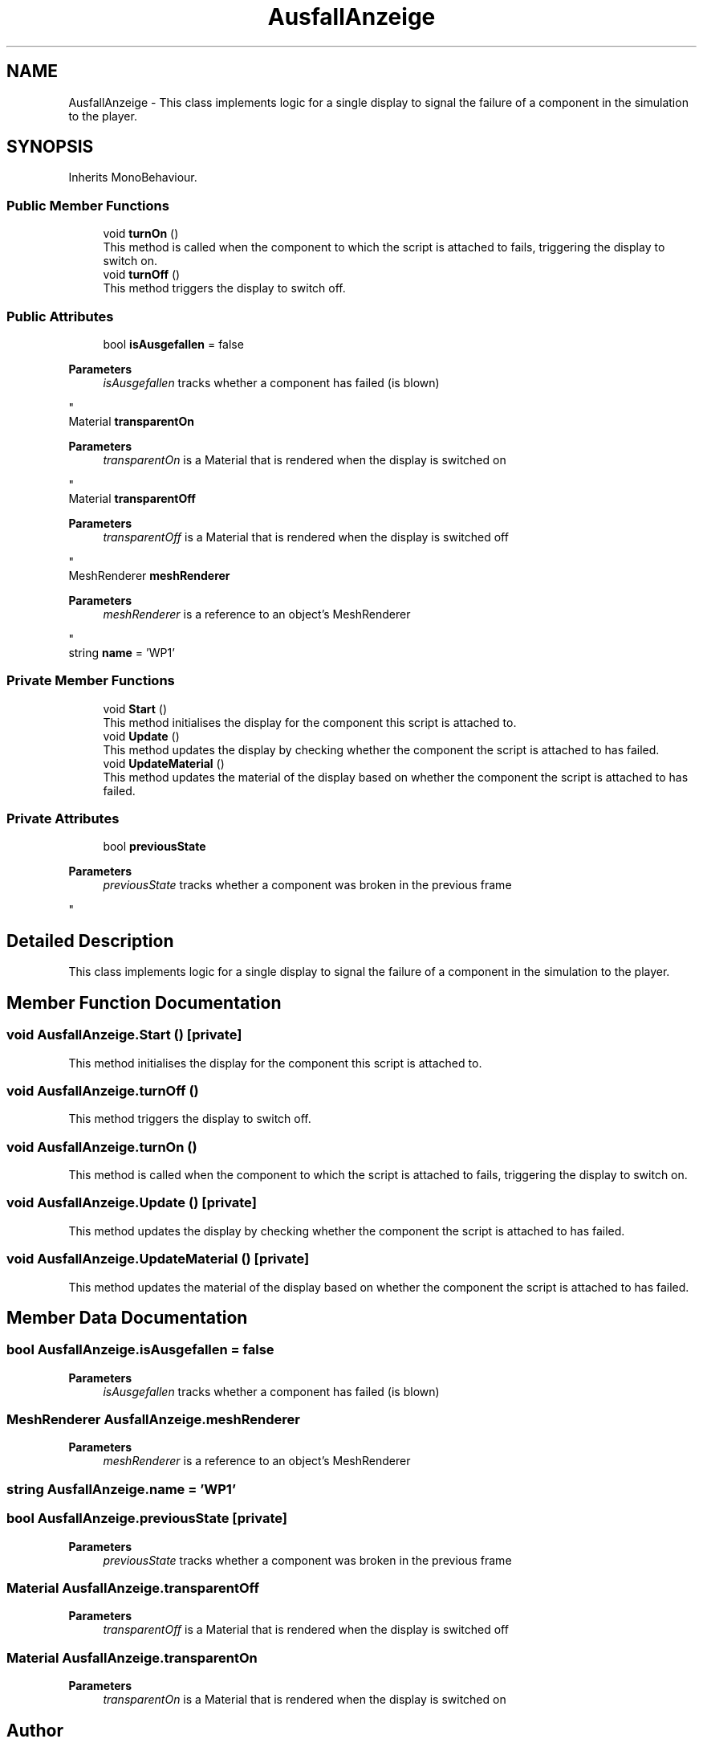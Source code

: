 .TH "AusfallAnzeige" 3 "Version 0.1" "NPP VR Simulation" \" -*- nroff -*-
.ad l
.nh
.SH NAME
AusfallAnzeige \- This class implements logic for a single display to signal the failure of a component in the simulation to the player\&.  

.SH SYNOPSIS
.br
.PP
.PP
Inherits MonoBehaviour\&.
.SS "Public Member Functions"

.in +1c
.ti -1c
.RI "void \fBturnOn\fP ()"
.br
.RI "This method is called when the component to which the script is attached to fails, triggering the display to switch on\&. "
.ti -1c
.RI "void \fBturnOff\fP ()"
.br
.RI "This method triggers the display to switch off\&. "
.in -1c
.SS "Public Attributes"

.in +1c
.ti -1c
.RI "bool \fBisAusgefallen\fP = false"
.br
.RI "
.PP
\fBParameters\fP
.RS 4
\fIisAusgefallen\fP tracks whether a component has failed (is blown)
.RE
.PP
"
.ti -1c
.RI "Material \fBtransparentOn\fP"
.br
.RI "
.PP
\fBParameters\fP
.RS 4
\fItransparentOn\fP is a Material that is rendered when the display is switched on
.RE
.PP
"
.ti -1c
.RI "Material \fBtransparentOff\fP"
.br
.RI "
.PP
\fBParameters\fP
.RS 4
\fItransparentOff\fP is a Material that is rendered when the display is switched off
.RE
.PP
"
.ti -1c
.RI "MeshRenderer \fBmeshRenderer\fP"
.br
.RI "
.PP
\fBParameters\fP
.RS 4
\fImeshRenderer\fP is a reference to an object's MeshRenderer
.RE
.PP
"
.ti -1c
.RI "string \fBname\fP = 'WP1'"
.br
.in -1c
.SS "Private Member Functions"

.in +1c
.ti -1c
.RI "void \fBStart\fP ()"
.br
.RI "This method initialises the display for the component this script is attached to\&. "
.ti -1c
.RI "void \fBUpdate\fP ()"
.br
.RI "This method updates the display by checking whether the component the script is attached to has failed\&. "
.ti -1c
.RI "void \fBUpdateMaterial\fP ()"
.br
.RI "This method updates the material of the display based on whether the component the script is attached to has failed\&. "
.in -1c
.SS "Private Attributes"

.in +1c
.ti -1c
.RI "bool \fBpreviousState\fP"
.br
.RI "
.PP
\fBParameters\fP
.RS 4
\fIpreviousState\fP tracks whether a component was broken in the previous frame
.RE
.PP
"
.in -1c
.SH "Detailed Description"
.PP 
This class implements logic for a single display to signal the failure of a component in the simulation to the player\&. 
.SH "Member Function Documentation"
.PP 
.SS "void AusfallAnzeige\&.Start ()\fR [private]\fP"

.PP
This method initialises the display for the component this script is attached to\&. 
.SS "void AusfallAnzeige\&.turnOff ()"

.PP
This method triggers the display to switch off\&. 
.SS "void AusfallAnzeige\&.turnOn ()"

.PP
This method is called when the component to which the script is attached to fails, triggering the display to switch on\&. 
.SS "void AusfallAnzeige\&.Update ()\fR [private]\fP"

.PP
This method updates the display by checking whether the component the script is attached to has failed\&. 
.SS "void AusfallAnzeige\&.UpdateMaterial ()\fR [private]\fP"

.PP
This method updates the material of the display based on whether the component the script is attached to has failed\&. 
.SH "Member Data Documentation"
.PP 
.SS "bool AusfallAnzeige\&.isAusgefallen = false"

.PP

.PP
\fBParameters\fP
.RS 4
\fIisAusgefallen\fP tracks whether a component has failed (is blown)
.RE
.PP

.SS "MeshRenderer AusfallAnzeige\&.meshRenderer"

.PP

.PP
\fBParameters\fP
.RS 4
\fImeshRenderer\fP is a reference to an object's MeshRenderer
.RE
.PP

.SS "string AusfallAnzeige\&.name = 'WP1'"

.SS "bool AusfallAnzeige\&.previousState\fR [private]\fP"

.PP

.PP
\fBParameters\fP
.RS 4
\fIpreviousState\fP tracks whether a component was broken in the previous frame
.RE
.PP

.SS "Material AusfallAnzeige\&.transparentOff"

.PP

.PP
\fBParameters\fP
.RS 4
\fItransparentOff\fP is a Material that is rendered when the display is switched off
.RE
.PP

.SS "Material AusfallAnzeige\&.transparentOn"

.PP

.PP
\fBParameters\fP
.RS 4
\fItransparentOn\fP is a Material that is rendered when the display is switched on
.RE
.PP


.SH "Author"
.PP 
Generated automatically by Doxygen for NPP VR Simulation from the source code\&.
